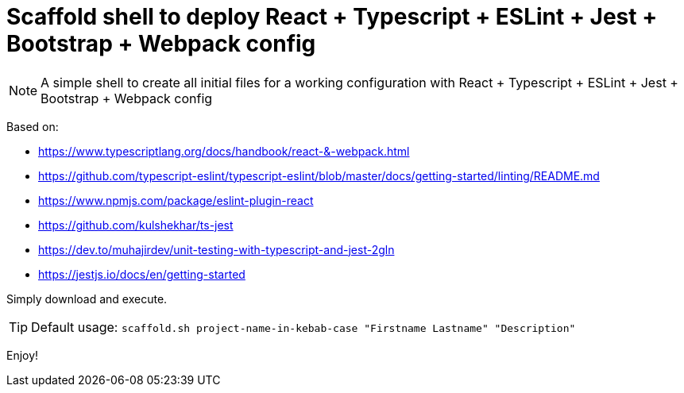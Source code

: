 = Scaffold shell to deploy React + Typescript + ESLint + Jest + Bootstrap + Webpack config
ifdef::env-github[]
:tip-caption: :bulb:
:note-caption: :information_source:
:important-caption: :heavy_exclamation_mark:
:caution-caption: :fire:
:warning-caption: :warning:
endif::[]

NOTE: A simple shell to create all initial files for a working configuration with React + Typescript + ESLint + Jest + Bootstrap + Webpack config

Based on:

- https://www.typescriptlang.org/docs/handbook/react-&-webpack.html
- https://github.com/typescript-eslint/typescript-eslint/blob/master/docs/getting-started/linting/README.md
- https://www.npmjs.com/package/eslint-plugin-react
- https://github.com/kulshekhar/ts-jest
- https://dev.to/muhajirdev/unit-testing-with-typescript-and-jest-2gln
- https://jestjs.io/docs/en/getting-started

Simply download and execute. 

TIP: Default usage: `scaffold.sh project-name-in-kebab-case "Firstname Lastname" "Description"`

Enjoy!
